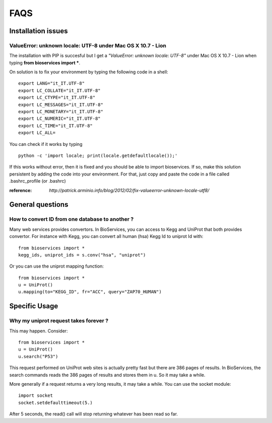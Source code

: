 FAQS
########


.. _troubleshootings:

Installation issues
=======================

ValueError: unknown locale: UTF-8  under Mac OS X 10.7 - Lion
-----------------------------------------------------------------

The installation with PIP is succesful but I get a *"ValueError: unknown locale: UTF-8"* under Mac OS X 10.7 - Lion when typing **from bioservices import ***.

On solution is to fix your environment by typing the following code in a shell::

    export LANG="it_IT.UTF-8"
    export LC_COLLATE="it_IT.UTF-8"
    export LC_CTYPE="it_IT.UTF-8"
    export LC_MESSAGES="it_IT.UTF-8"
    export LC_MONETARY="it_IT.UTF-8"
    export LC_NUMERIC="it_IT.UTF-8"
    export LC_TIME="it_IT.UTF-8"
    export LC_ALL=


You can check if it works by typing ::

    python -c 'import locale; print(locale.getdefaultlocale());'

If this works without error, then it is fixed and you should be able to import
bioservices. If so, make this solution persistent by adding the
code into your environment. For that, just copy and paste the code in a file called
.bashrc_profile (or .bashrc)

:reference: `http://patrick.arminio.info/blog/2012/02/fix-valueerror-unknown-locale-utf8/`


General questions
=====================

How to convert ID from one database to another ?
-----------------------------------------------------

Many web services provides convertors. In BioServices, you can access to Kegg
and UniProt that both provides convertor. For instance with Kegg, you can
convert all human (hsa) Kegg Id to uniprot Id with::

    from bioservices import *
    kegg_ids, uniprot_ids = s.conv("hsa", "uniprot")

Or you can use the uniprot mapping function::

    from bioservices import *
    u = UniProt()
    u.mapping(to="KEGG_ID", fr="ACC", query="ZAP70_HUMAN")



Specific Usage
===================

Why my uniprot request takes forever ?
-----------------------------------------

This may happen. Consider::

    from bioservices import *
    u = UniProt()
    u.search("P53")

This request performed on UniProt web sites is actually pretty fast but there
are 386 pages of results. In BioServices, the search commands reads the 386
pages of results and stores them in u. So it may take a while. 

More generally if a request returns a very long results, it may take a while.
You can use the socket module::

    import socket
    socket.setdefaulttimeout(5.)

After 5 seconds, the read() call will stop returning whatever has been read so
far.
